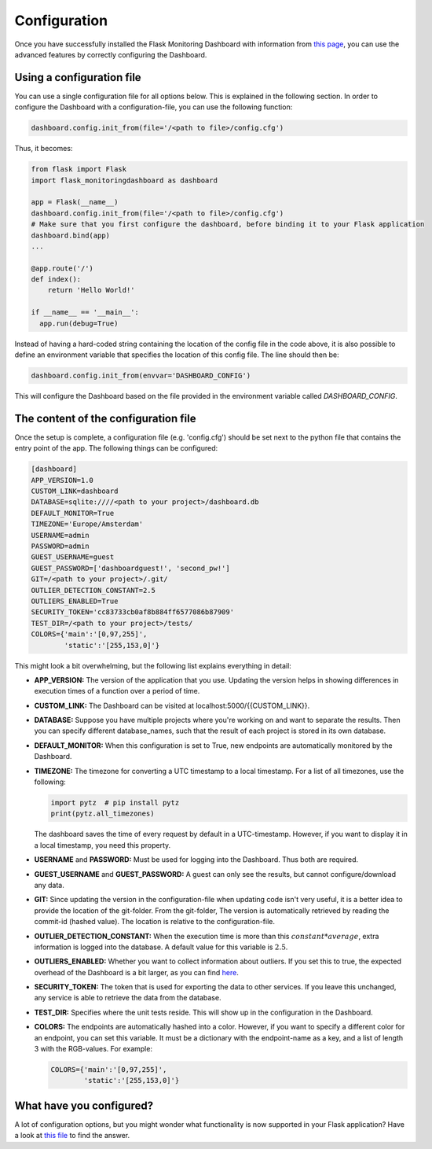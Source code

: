 Configuration
=============
Once you have successfully installed the Flask Monitoring Dashboard with information from 
`this page <installation.html>`_, you can use the advanced features by correctly configuring the Dashboard.

Using a configuration file
--------------------------
You can use a single configuration file for all options below.
This is explained in the following section.
In order to configure the Dashboard with a configuration-file, you can use the following function:

.. code-block:: python

   dashboard.config.init_from(file='/<path to file>/config.cfg')

Thus, it becomes:

.. code-block:: python

   from flask import Flask
   import flask_monitoringdashboard as dashboard

   app = Flask(__name__)
   dashboard.config.init_from(file='/<path to file>/config.cfg')
   # Make sure that you first configure the dashboard, before binding it to your Flask application
   dashboard.bind(app)
   ...

   @app.route('/')
   def index():
       return 'Hello World!'

   if __name__ == '__main__':
     app.run(debug=True)

Instead of having a hard-coded string containing the location of the config file in the code above, it is also possible
to define an environment variable that specifies the location of this config file.
The line should then be:

.. code-block:: python

   dashboard.config.init_from(envvar='DASHBOARD_CONFIG')

This will configure the Dashboard based on the file provided in the environment variable called `DASHBOARD_CONFIG`.

The content of the configuration file
-------------------------------------
Once the setup is complete, a configuration file (e.g. 'config.cfg') should be set next to the python file that 
contains the entry point of the app. The following things can be configured:

.. code-block:: python

   [dashboard]
   APP_VERSION=1.0
   CUSTOM_LINK=dashboard
   DATABASE=sqlite:////<path to your project>/dashboard.db
   DEFAULT_MONITOR=True
   TIMEZONE='Europe/Amsterdam'
   USERNAME=admin
   PASSWORD=admin
   GUEST_USERNAME=guest
   GUEST_PASSWORD=['dashboardguest!', 'second_pw!']
   GIT=/<path to your project>/.git/
   OUTLIER_DETECTION_CONSTANT=2.5
   OUTLIERS_ENABLED=True
   SECURITY_TOKEN='cc83733cb0af8b884ff6577086b87909'
   TEST_DIR=/<path to your project>/tests/
   COLORS={'main':'[0,97,255]',
           'static':'[255,153,0]'}

This might look a bit overwhelming, but the following list explains everything in detail:

- **APP_VERSION:** The version of the application that you use.
  Updating the version helps in showing differences in execution times of a function over a period of time.

- **CUSTOM_LINK:** The Dashboard can be visited at localhost:5000/{{CUSTOM_LINK}}.

- **DATABASE:** Suppose you have multiple projects where you're working on and want to separate the results.
  Then you can specify different database_names, such that the result of each project is stored in its own database.

- **DEFAULT_MONITOR:** When this configuration is set to True, new endpoints are automatically monitored by the Dashboard.

- **TIMEZONE:** The timezone for converting a UTC timestamp to a local timestamp. For a list of all
  timezones, use the following:

  .. code-block:: python

     import pytz  # pip install pytz
     print(pytz.all_timezones)

  The dashboard saves the time of every request by default in a UTC-timestamp. However, if you want to display
  it in a local timestamp, you need this property.

- **USERNAME** and **PASSWORD:** Must be used for logging into the Dashboard.
  Thus both are required.

- **GUEST_USERNAME** and **GUEST_PASSWORD:** A guest can only see the results, but cannot configure/download any data.

- **GIT:** Since updating the version in the configuration-file when updating code isn't very useful,
  it is a better idea to provide the location of the git-folder.
  From the git-folder,
  The version is automatically retrieved by reading the commit-id (hashed value).
  The location is relative to the configuration-file.

- **OUTLIER_DETECTION_CONSTANT:** When the execution time is more than this :math:`constant * average`,
  extra information is logged into the database.
  A default value for this variable is :math:`2.5`.

- **OUTLIERS_ENABLED:** Whether you want to collect information about outliers. If you set this to true,
  the expected overhead of the Dashboard is a bit larger, as you can find
  `here <https://github.com/flask-dashboard/Testing-Dashboard-Overhead>`_.

- **SECURITY_TOKEN:** The token that is used for exporting the data to other services. If you leave this unchanged,
  any service is able to retrieve the data from the database.

- **TEST_DIR:** Specifies where the unit tests reside. This will show up in the configuration in the Dashboard.

- **COLORS:** The endpoints are automatically hashed into a color.
  However, if you want to specify a different color for an endpoint, you can set this variable.
  It must be a dictionary with the endpoint-name as a key, and a list of length 3 with the RGB-values. For example:

  .. code-block:: python

     COLORS={'main':'[0,97,255]', 
             'static':'[255,153,0]'}

What have you configured?
-------------------------
A lot of configuration options, but you might wonder what functionality is now supported in your Flask application?
Have a look at `this file <functionality.html>`_ to find the answer.

